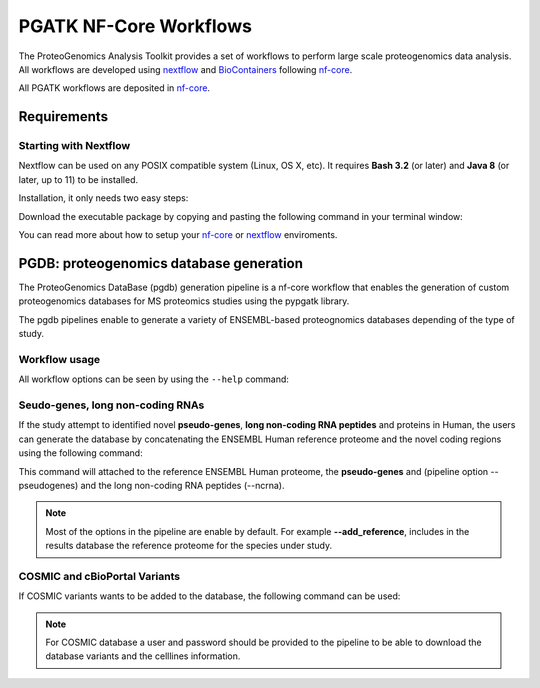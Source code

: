 .. _workflows

PGATK NF-Core Workflows
===============

The ProteoGenomics Analysis Toolkit provides a set of workflows to perform large scale proteogenomics data analysis. All workflows are developed using `nextflow <https://www.nextflow.io/>`_ and `BioContainers <http://biocontainers.pro>`_ following `nf-core <https://nf-core.re>`_.

All PGATK workflows are deposited in `nf-core <https://nf-core.re>`_.

Requirements
---------------

Starting with Nextflow
~~~~~~~~~~~~~~~~~~~~~~~

Nextflow can be used on any POSIX compatible system (Linux, OS X, etc). It requires **Bash 3.2** (or later) and **Java 8** (or later, up to 11) to be installed.

Installation, it only needs two easy steps:

Download the executable package by copying and pasting the following command in your terminal window:

.. code-block:: bash
   :linenos:

   wget -qO- https://get.nextflow.io | bash


.. node:: It will create the nextflow main executable file in the current directory. Optionally, move the nextflow file to a directory accessible by your $PATH variable (this is only required to avoid remembering and typing the full path to nextflow each time you need to run it).

You can read more about how to setup your `nf-core <https://nf-co.re/usage/introduction>`_ or `nextflow <https://nf-co.re/usage/installation>`_ enviroments.

PGDB: proteogenomics database generation
----------------------

The ProteoGenomics DataBase (pgdb) generation pipeline is a nf-core workflow that enables the generation of custom proteogenomics databases for MS proteomics studies using the pypgatk library.

.. image:: images/pgdb-databases.png
   :width: 500

The pgdb pipelines enable to generate a variety of ENSEMBL-based proteognomics databases depending of the type of study.

Workflow usage
~~~~~~~~~~~~~~~~~~

All workflow options can be seen by using the ``--help`` command:

.. code-block:: bash
   :linenos:

   N E X T F L O W  ~  version 19.04.1
   Launching `main.nf` [sleepy_stonebraker] - revision: 9cff592eaf
   Usage:

    The typical command for running the pipeline is as follows:

    nextflow run main.nf --taxonomy 9606 --ensembl false --gnomad false --cosmic false --cbioportal false

    This command will generate a protein datbase for non-coding RNAs, pseudogenes,
    altORFs. Note the other flags are set to false.
    A final fasta file is created by merging them all and the canonical
    proteins are appended. The resulting database is stored in result/final_proteinDB.fa
    and its decoy is stored under result/decoy_final_proteinDB.fa

    Options:

    Process flags
      --ncrna [true | false]             Generate protein database from non-coding RNAs
      --pseudogenes [true | false]       Generate protein database from pseudogenes
      --altorfs [true | false]           Generate alternative ORFs from canonical proteins
      --cbioportal [true | false]        Download cBioPortal studies and genrate protein database
      --cosmic [true | false]            Download COSMIC files and generate protein database
      --ensembl [true | false]           Download ENSEMBL variants and generate protein database
      --gnomad [true | false]            Download gnomAD files and generate protein database
      --decoy [true | false]             Append the decoy proteins to the database


    Configuration files                  By default all config files are located in the configs
                                           directory.
      --ensembl_downloader_config        Path to configuration file for ENSEMBL download parameters
      --ensembl_config                   Path to configuration file for parameters in generating
                                           protein databases from ENSMEBL sequences
      --cosmic_config                    Path to configuration file for parameters in generating
                                           protein databases from COSMIC mutations
      --cbioportal_config                Path to configuration file for parameters in generating
                                           protein databases from cBioPortal mutations
      --protein_decoy_config             Path to configuration file for parameters used in generating
                                           decoy databases

    Database parameters:
      --taxonomy                         Taxonomy (Taxon ID) for the species to download ENSEMBL data,
                                           default is 9606 for humans.
                                         For the list of supported taxonomies see:
                                           https://www.ensembl.org/info/about/species.html

      --cosmic_tissue_type               Specify a tissue type to limit the COSMIC mutations to
                                           a particular caner type (by default all tumor types are used)
      --cbioportal_tissue_type           Specify a tissue type to limit the cBioPortal mutations to
                                           a particular caner type (by default all tumor types are used)
      --af_field                         Allele frequency identifier string in VCF Info column,
                                           if no AF info is given set it to empty.
                                           For human VCF files from ENSEMBL the default is set to MAF

    Output parameters:
      --final_database_protein           Output file name for the final database protein fasta file
                                           under the result/ directory.
      --decoy_prefix                     String to be used as prefix for the generated decoy sequences

      --result_file                      Output file-path for the final database, not under the result folder.

    Data download parameters:
      --cosmic_user_name                 User name (or email) for COSMIC account
      --cosmic_password                  Password for COSMIC account
                                         In order to be able to download COSMIC data, the user should
                                         provide a user and password. Please first register in COSMIC
                                         database (https://cancer.sanger.ac.uk/cosmic/register).

      --gencode_url                      URL for downloading GENCODE datafiles:
                                           gencode.v19.pc_transcripts.fa.gz and
                                           gencode.v19.annotation.gtf.gz
      --gnomad_file_url                  URL for downloading gnomAD VCF file(s)

      --help                             Print this help document


    ========================================================================================
    Pipeline Tasks:
    ========================================================================================

    Get fasta proteins, cdnas, ncRNAs and gtf files from ENSEMBL (default species = 9606)
        (processes: ensembl_fasta_download, gunzip_ensembl_files, merge_cdnas)

    Generate ncRNA, psudogenes, altORFs databases
        (processes: add_ncrna, add_pseudogenes , add_altorfs)

    Generate ENSEMBL variant protein database (VCFs, default species = 9606)
        (processes: ensembl_vcf_download, gunzip_vcf_ensembl_files, check_ensembl_vcf, ensembl_vcf_proteinDB)

    Generate gnomAD variant protein database
        (processes: gencode_download, , extract_gnomad_vcf, gnomad_proteindb)

    Generate COSMIC mutated protein database (default all cancer types)
        (processes: cosmic_download , gunzip_cosmic_files, cosmic_proteindb)

    Generate cBioPortal mutated protein database (default all studies and all cancer types)
        (processes: cds_GRCh37_download, download_all_cbioportal, cbioportal_proteindb)

    Concatenate all generated databases
        (processes: merge_proteindbs)

    Generate a decoy database from the concatenated database
        (processes: decoy)
    ----------------------------------------------------------------------------------------

Seudo-genes, long non-coding RNAs
~~~~~~~~~~~~~~~~~~~~~~~~~~~~~~~~~~~

If the study attempt to identified novel **pseudo-genes**, **long non-coding RNA peptides** and proteins in Human, the users can generate the database by concatenating the ENSEMBL Human reference proteome and the novel coding regions using the following command:

.. code-block:: bash
   :linenos:

   nextflow run main.nf --taxonomy 9606 --ensembl false --gnomad false --cosmic false --cbioportal false --altorfs false -profile local,standard -c nextflow.config

This command will attached to the reference ENSEMBL Human proteome, the **pseudo-genes** and (pipeline option --pseudogenes) and the long non-coding RNA peptides (--ncrna).

.. note:: Most of the options in the pipeline are enable by default. For example **--add_reference**, includes in the results database the reference proteome for the species under study.

COSMIC and cBioPortal Variants
~~~~~~~~~~~~~~~~~~~~~~~~~~~~~~~~~

If COSMIC variants wants to be added to the database, the following command can be used:

.. code-block:: bash
   :linenos:

   nextflow run main.nf --taxonomy 9606 --ensembl false --gnomad false --cosmic true --cbioportal false --altorfs false  --cosmic_user_name username --cosmic_password password -profile local,standard -c nextflow.config

.. note:: For COSMIC database a user and password should be provided to the pipeline to be able to download the database variants and the celllines information.


